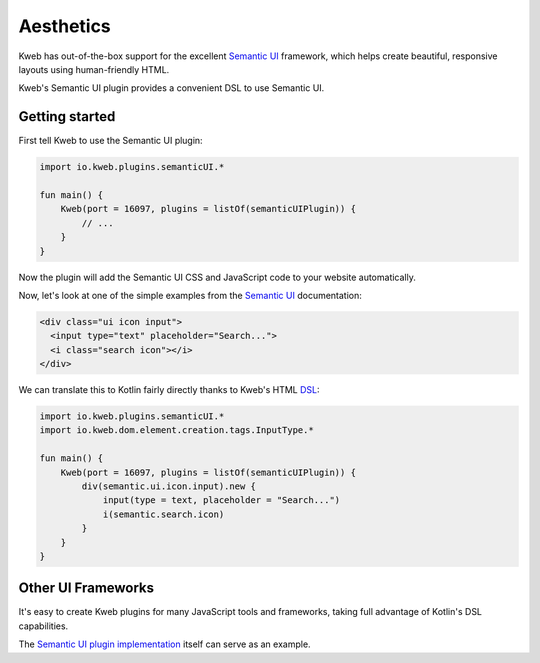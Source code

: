 ==========
Aesthetics
==========

Kweb has out-of-the-box support for the excellent `Semantic UI <https://semantic-ui.com/>`_
framework, which helps create beautiful, responsive layouts using human-friendly HTML.

Kweb's Semantic UI plugin provides a convenient DSL to use Semantic UI.

Getting started
---------------

First tell Kweb to use the Semantic UI plugin:

.. code-block:: kotlin

    import io.kweb.plugins.semanticUI.*

    fun main() {
        Kweb(port = 16097, plugins = listOf(semanticUIPlugin)) {
            // ...
        }
    }

Now the plugin will add the Semantic UI CSS and JavaScript code to your website automatically.

Now, let's look at one of the simple examples from the `Semantic UI <https://semantic-ui.com/elements/input.html>`_
documentation:

.. code-block:: html

    <div class="ui icon input">
      <input type="text" placeholder="Search...">
      <i class="search icon"></i>
    </div>

We can translate this to Kotlin fairly directly thanks to Kweb's HTML `DSL <https://en.wikipedia.org/wiki/Domain-specific_language>`_:

.. code-block:: kotlin

    import io.kweb.plugins.semanticUI.*
    import io.kweb.dom.element.creation.tags.InputType.*

    fun main() {
        Kweb(port = 16097, plugins = listOf(semanticUIPlugin)) {
            div(semantic.ui.icon.input).new {
                input(type = text, placeholder = "Search...")
                i(semantic.search.icon)
            }
        }
    }

Other UI Frameworks
-------------------

It's easy to create Kweb plugins for many JavaScript tools and frameworks, taking full advantage of Kotlin's DSL
capabilities.

The `Semantic UI plugin implementation <https://github.com/kwebio/core/tree/master/src/main/kotlin/io/kweb/plugins/semanticUI>`_
itself can serve as an example.

